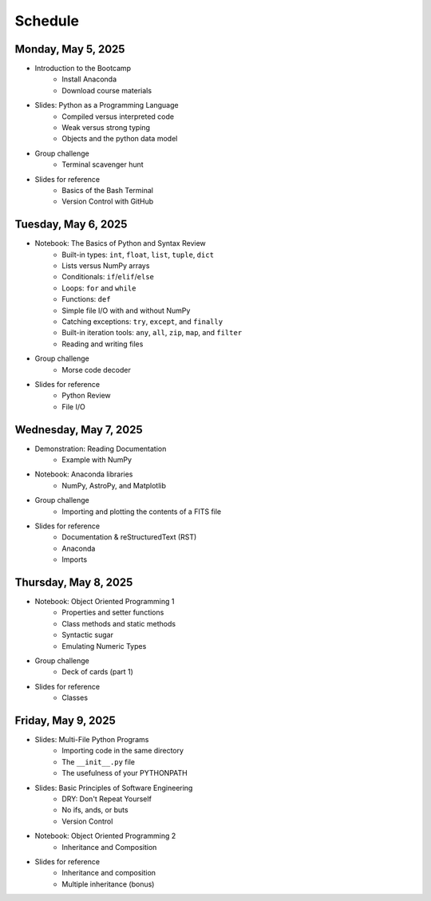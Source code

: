 
Schedule 
========

Monday, May 5, 2025
-------------------

* Introduction to the Bootcamp
	- Install Anaconda
	- Download course materials

* Slides: Python as a Programming Language 
	- Compiled versus interpreted code 
	- Weak versus strong typing 
	- Objects and the python data model 

* Group challenge
	- Terminal scavenger hunt

* Slides for reference
	- Basics of the Bash Terminal
	- Version Control with GitHub



Tuesday, May 6, 2025
--------------------

* Notebook: The Basics of Python and Syntax Review 
	- Built-in types: ``int``, ``float``, ``list``, ``tuple``, ``dict`` 
	- Lists versus NumPy arrays 
	- Conditionals: ``if``/``elif``/``else`` 
	- Loops: ``for`` and ``while`` 
	- Functions: ``def`` 
	- Simple file I/O with and without NumPy 
	- Catching exceptions: ``try``, ``except``, and ``finally`` 
	- Built-in iteration tools: ``any``, ``all``, ``zip``, ``map``, and 
	  ``filter``
	- Reading and writing files

* Group challenge
	- Morse code decoder

* Slides for reference
	- Python Review
	- File I/O



Wednesday, May 7, 2025
----------------------

* Demonstration: Reading Documentation
	- Example with NumPy

* Notebook: Anaconda libraries
	- NumPy, AstroPy, and Matplotlib 

* Group challenge
	- Importing and plotting the contents of a FITS file

* Slides for reference
	- Documentation & reStructuredText (RST)
	- Anaconda
	- Imports



Thursday, May 8, 2025
---------------------

* Notebook: Object Oriented Programming 1
	- Properties and setter functions 
	- Class methods and static methods 
	- Syntactic sugar 
	- Emulating Numeric Types 

* Group challenge
	- Deck of cards (part 1)

* Slides for reference
	- Classes



Friday, May 9, 2025 
-------------------

* Slides: Multi-File Python Programs 
	- Importing code in the same directory 
	- The ``__init__.py`` file 
	- The usefulness of your PYTHONPATH 

* Slides: Basic Principles of Software Engineering 
	- DRY: Don't Repeat Yourself 
	- No ifs, ands, or buts 
	- Version Control 

* Notebook: Object Oriented Programming 2
	- Inheritance and Composition 

* Slides for reference
	- Inheritance and composition
	- Multiple inheritance (bonus)

